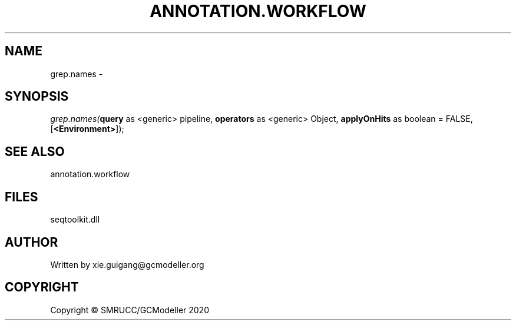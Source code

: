 .\" man page create by R# package system.
.TH ANNOTATION.WORKFLOW 2 2000-01-01 "grep.names" "grep.names"
.SH NAME
grep.names \- 
.SH SYNOPSIS
\fIgrep.names(\fBquery\fR as <generic> pipeline, 
\fBoperators\fR as <generic> Object, 
\fBapplyOnHits\fR as boolean = FALSE, 
[\fB<Environment>\fR]);\fR
.SH SEE ALSO
annotation.workflow
.SH FILES
.PP
seqtoolkit.dll
.PP
.SH AUTHOR
Written by xie.guigang@gcmodeller.org
.SH COPYRIGHT
Copyright © SMRUCC/GCModeller 2020
